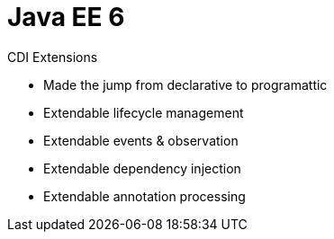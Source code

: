 # Java EE 6

CDI Extensions

- Made the jump from declarative to programattic
- Extendable lifecycle management
- Extendable events & observation
- Extendable dependency injection
- Extendable annotation processing
